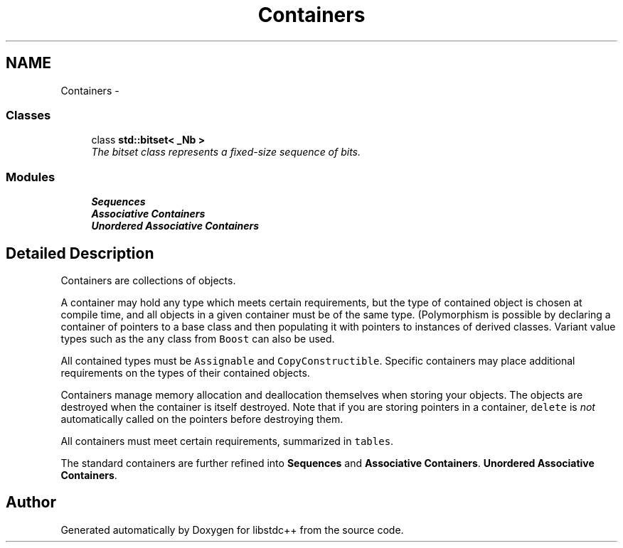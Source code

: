 .TH "Containers" 3 "21 Apr 2009" "libstdc++" \" -*- nroff -*-
.ad l
.nh
.SH NAME
Containers \- 
.SS "Classes"

.in +1c
.ti -1c
.RI "class \fBstd::bitset< _Nb >\fP"
.br
.RI "\fIThe bitset class represents a \fIfixed-size\fP sequence of bits. \fP"
.in -1c
.SS "Modules"

.in +1c
.ti -1c
.RI "\fBSequences\fP"
.br
.ti -1c
.RI "\fBAssociative Containers\fP"
.br
.ti -1c
.RI "\fBUnordered Associative Containers\fP"
.br
.in -1c
.SH "Detailed Description"
.PP 
Containers are collections of objects.
.PP
A container may hold any type which meets certain requirements, but the type of contained object is chosen at compile time, and all objects in a given container must be of the same type. (Polymorphism is possible by declaring a container of pointers to a base class and then populating it with pointers to instances of derived classes. Variant value types such as the \fCany\fP class from \fCBoost\fP can also be used.
.PP
All contained types must be \fCAssignable\fP and \fCCopyConstructible\fP. Specific containers may place additional requirements on the types of their contained objects.
.PP
Containers manage memory allocation and deallocation themselves when storing your objects. The objects are destroyed when the container is itself destroyed. Note that if you are storing pointers in a container, \fCdelete\fP is \fInot\fP automatically called on the pointers before destroying them.
.PP
All containers must meet certain requirements, summarized in \fCtables\fP.
.PP
The standard containers are further refined into \fBSequences\fP and \fBAssociative Containers\fP. \fBUnordered Associative Containers\fP. 
.SH "Author"
.PP 
Generated automatically by Doxygen for libstdc++ from the source code.
